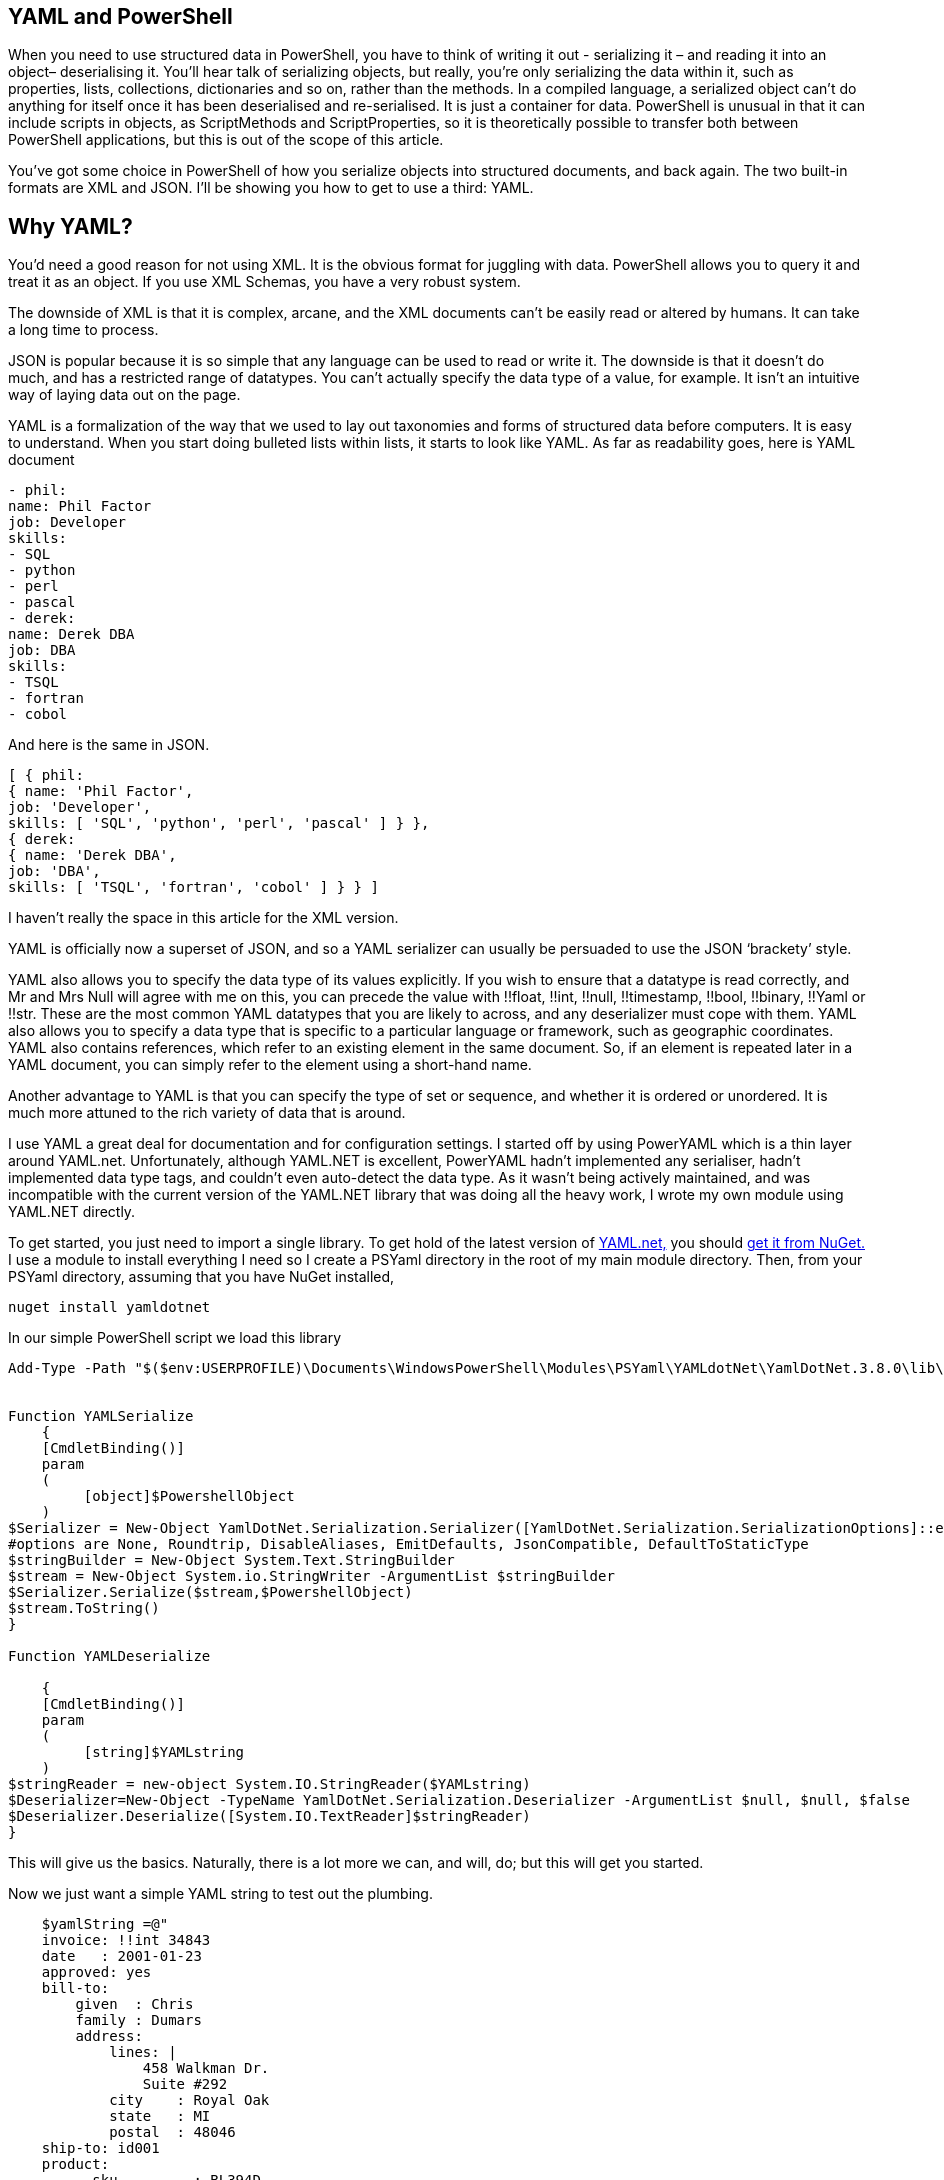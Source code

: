 [[yaml-and-powershell]]
YAML and PowerShell
-------------------

When you need to use structured data in PowerShell, you have to think of
writing it out - serializing it – and reading it into an object–
deserialising it. You’ll hear talk of serializing objects, but really,
you’re only serializing the data within it, such as properties, lists,
collections, dictionaries and so on, rather than the methods. In a
compiled language, a serialized object can’t do anything for itself once
it has been deserialised and re-serialised. It is just a container for
data. PowerShell is unusual in that it can include scripts in objects,
as ScriptMethods and ScriptProperties, so it is theoretically possible
to transfer both between PowerShell applications, but this is out of the
scope of this article.

You’ve got some choice in PowerShell of how you serialize objects into
structured documents, and back again. The two built-in formats are XML
and JSON. I’ll be showing you how to get to use a third: YAML.

[[why-yaml]]
Why YAML?
---------

You’d need a good reason for not using XML. It is the obvious format for
juggling with data. PowerShell allows you to query it and treat it as an
object. If you use XML Schemas, you have a very robust system.

The downside of XML is that it is complex, arcane, and the XML documents
can’t be easily read or altered by humans. It can take a long time to
process.

JSON is popular because it is so simple that any language can be used to
read or write it. The downside is that it doesn’t do much, and has a
restricted range of datatypes. You can’t actually specify the data type
of a value, for example. It isn’t an intuitive way of laying data out on
the page.

YAML is a formalization of the way that we used to lay out taxonomies
and forms of structured data before computers. It is easy to understand.
When you start doing bulleted lists within lists, it starts to look like
YAML. As far as readability goes, here is YAML document

[source,json]
----
- phil:
name: Phil Factor
job: Developer
skills:
- SQL
- python
- perl
- pascal
- derek:
name: Derek DBA
job: DBA
skills:
- TSQL
- fortran
- cobol
----
And here is the same in JSON.

[source,yaml]
----
[ { phil:
{ name: 'Phil Factor',
job: 'Developer',
skills: [ 'SQL', 'python', 'perl', 'pascal' ] } },
{ derek:
{ name: 'Derek DBA',
job: 'DBA',
skills: [ 'TSQL', 'fortran', 'cobol' ] } } ]
----

I haven’t really the space in this article for the XML version.

YAML is officially now a superset of JSON, and so a YAML serializer can
usually be persuaded to use the JSON ‘brackety’ style.

YAML also allows you to specify the data type of its values explicitly.
If you wish to ensure that a datatype is read correctly, and Mr and Mrs
Null will agree with me on this, you can precede the value with !!float,
!!int, !!null, !!timestamp, !!bool, !!binary, !!Yaml or !!str. These are
the most common YAML datatypes that you are likely to across, and any
deserializer must cope with them. YAML also allows you to specify a data
type that is specific to a particular language or framework, such as
geographic coordinates. YAML also contains references, which refer to an
existing element in the same document. So, if an element is repeated
later in a YAML document, you can simply refer to the element using a
short-hand name.

Another advantage to YAML is that you can specify the type of set or
sequence, and whether it is ordered or unordered. It is much more
attuned to the rich variety of data that is around.

I use YAML a great deal for documentation and for configuration
settings. I started off by using PowerYAML which is a thin layer around
YAML.net. Unfortunately, although YAML.NET is excellent, PowerYAML
hadn’t implemented any serialiser, hadn’t implemented data type tags,
and couldn’t even auto-detect the data type. As it wasn’t being actively
maintained, and was incompatible with the current version of the
YAML.NET library that was doing all the heavy work, I wrote my own
module using YAML.NET directly.

To get started, you just need to import a single library. To get hold of
the latest version of http://aaubry.net/pages/yamldotnet.html[YAML.net,]
you should http://www.nuget.org/packages/YamlDotNet/[get it from NuGet.]
I use a module to install everything I need so I create a PSYaml
directory in the root of my main module directory. Then, from your
PSYaml directory, assuming that you have NuGet installed,

   nuget install yamldotnet

In our simple PowerShell script we load this library

[source,powershell]
----
Add-Type -Path "$($env:USERPROFILE)\Documents\WindowsPowerShell\Modules\PSYaml\YAMLdotNet\YamlDotNet.3.8.0\lib\dotnet\yamldotnet.dll" 


Function YAMLSerialize
    {
    [CmdletBinding()]
    param
    (
         [object]$PowershellObject
    )
$Serializer = New-Object YamlDotNet.Serialization.Serializer([YamlDotNet.Serialization.SerializationOptions]::emitDefaults)
#options are None, Roundtrip, DisableAliases, EmitDefaults, JsonCompatible, DefaultToStaticType
$stringBuilder = New-Object System.Text.StringBuilder
$stream = New-Object System.io.StringWriter -ArgumentList $stringBuilder 
$Serializer.Serialize($stream,$PowershellObject) 
$stream.ToString()
}

Function YAMLDeserialize

    {
    [CmdletBinding()]
    param
    (
         [string]$YAMLstring
    )
$stringReader = new-object System.IO.StringReader($YAMLstring)
$Deserializer=New-Object -TypeName YamlDotNet.Serialization.Deserializer -ArgumentList $null, $null, $false
$Deserializer.Deserialize([System.IO.TextReader]$stringReader)
} 

----

This will give us the basics. Naturally, there is a lot more we can, and
will, do; but this will get you started.

Now we just want a simple YAML string to test out the plumbing.

[source,powershell]
----
    $yamlString =@"
    invoice: !!int 34843
    date   : 2001-01-23
    approved: yes
    bill-to: 
        given  : Chris
        family : Dumars
        address:
            lines: |
                458 Walkman Dr.
                Suite #292
            city    : Royal Oak
            state   : MI
            postal  : 48046
    ship-to: id001
    product:
        - sku         : BL394D
          quantity    : 4
          description : Basketball
          price       : 450.00
        - sku         : BL4438H
          quantity    : 1
          description : Super Hoop
          price       : 2392.00
    tax  : 251.42
    total: 4443.52
    comments: >
        Late afternoon is best.
        Backup contact is Nancy
        Billsmer @ 338-4338.

"@ 

----

So let’s create a PowerShell object, and convince ourselves that it can
read it in correctly by taking the object it produced, accessing
properties from it and then outputting it as JSON.

    YAMLSerialize (YAMLDeserialize $yamlString)

You should get the simple invoice back again. Job done? Well, possibly,
but if you need to process the results in PowerShell, you may still hit
problems.

You’d expect, from using ConvertFrom-JSON, that this would work:


[source,powershell]
----
$MyInvoice=YAMLDeserialize $yamlString
$ShipTo=$MyInvoice.'ship-to' 

"Dispatch this to $($ShipTo.given) $($ShipTo.family) at the address: 
  $($shipTo.address.lines)$($shipTo.address.city)
$($shipTo.address.state)
($($shipTo.address.postal))" 

----

But it doesn’t. You want the equivalent of this to happen with YAML



[source,powershell]
----
$JSONInvoice=convertFrom-JSON @'
{
    "invoice":  34843,
    "date":  "\/Date(980208000000)\/",
    "approved":  true,
    "bill-to":  {
                    "given":  "Chris",
                    "family":  "Dumars",
                    "address":  {
                                    "lines":  "458 Walkman Dr.\nSuite #292\n",
                                    "city":  "Royal Oak",
                                    "state":  "MI",
                                    "postal":  48046
                                }
                },
    "ship-to":  "id001",
    "product":  [
                    {
                        "sku":  "BL394D",
                        "quantity":  4,
                        "description":  "Basketball",
                        "price":  450.00
                    },
                    {
                        "sku":  "BL4438H",
                        "quantity":  1,
                        "description":  "Super Hoop",
                        "price":  2392.00
                    }
                ],
    "tax":  251.42,
    "total":  4443.52,
    "comments":  "Late afternoon is best. Backup contact is Nancy Billsmer @ 338-4338.\n"
}
'@
$BillTo=$jsonInvoice.'bill-to'

"Dispatch this to $($BillTo.given) $($BillTo.family) at the address: 
  $($BillTo.address.lines)$($BillTo.address.city)
$($BillTo.address.state)
($($BillTo.address.postal))" 


----

…and whatever else in terms of accessing the data via dot notation that
you care to try.

The problem is that the YAML deserialiser creates NET objects, which is
entirely correct and useful, but it is just more convenient to have
PowerShell objects to make them full participants.

[[refining-the-deserializing-process.]]
Refining the Deserializing process.
------------------------------------

Generally speaking, a good library for parsing and emitting data
documents does so in two phases. The main work on a string containing
XML, YAML, CSV or JSON is to create a representational model. The second
phase is to turn that representational model into real data structures
that are native to your computer language.

In the case of YAML, you can have several separate documents in a single
YAML string so the parser will return a representational model for every
data document within the file:. Each representational model consists of
a number of ‘nodes’. All you need to do is to examine each node
recursively to create a data object. Each node contains the basics: the
style, tag and anchor. The mapping-style of the node is the way it is
formatted in the document, The anchor is used where a node references
another node to get its value, and a tag tells you what sort of data
type it needs, explicitly. This will include ‘omap’, ‘seq’ or ‘map’,
where the node contains a list, sequence or a dictionary, or ‘float’,
‘int’, ‘null’, ‘bool’ or ‘str’ if it has a simple value. You can specify
your own special data, such as coordinates, table data or whatever you
wish.

A typical YAML library will parse the presentation stream and compose
the Representation Graph. The final input process is to construct the
native data structures from the YAML representation. The advantage of
this is that you can then specify how your special data types are
treated in the conversion process. Because YAML is a superset of JSON,
you still have to allow untyped values that then have to be checked to
see what sort of data it contains.

Here is a routine that takes as a parameter a representational model and
converts it into a PowerShell object. It is easy to check this by
converting the resulting object to XML or JSON or even YAML.

[source,powershell]
----
function ConvertFrom-YAMLDocument
{
    [CmdletBinding()]
    param
    (
        [object]$TheNode #you pass in a node that, when you call it, will be the root node. 
    )
    #initialise variables that are needed for providing the correct powershell data type for a string-based value.
    [bool]$ABool = $false; [int]$AnInt = $null; [long]$ALong = $null; [decimal]$adecimal = $null; [single]$ASingle = $null;
    [double]$ADouble = $null; [datetime]$ADatetime = '1/1/2000';
    
    $TheTypeOfNode = $TheNode.GetType().Name # determine this
    Write-Verbose "$TheTypeOfNode = $($theNode)" #just so see what is going on
     $Style = $TheNode.Style; $Tag = $TheNode.Tag; $Anchor = $TheNode.Anchor; 
     Write-Verbose "Tag=$tag, Style=$style, Anchor=$anchor"    
    if ($TheTypeOfNode -eq 'YamlDocument') #if it is the document, then call recursively with the rrot node
    { $TheObject = ConvertFrom-YAMLDocument $TheNode.RootNode }
    elseif ($TheTypeOfNode -eq 'YamlMappingNode') #ah mapping nodes 
    {
        $TheObject = [ordered]@{ }; $theNode |
        foreach{ $TheObject.($_.Key.Value) = ConvertFrom-YAMLDocument $_.Value; }
    }
    elseif ($TheTypeOfNode -eq 'YamlScalarNode' -or $TheTypeOfNode -eq 'Object[]')
    {
        $value = "$($theNode)"
        if ($tag -eq $null)
        {
            $value = switch -Regex ($value)
            {
                # if it is one of the allowed boolean values
                '(?i)\A(?:on|yes)\z' { 'true'; break } #Deal with all the possible YAML boolenas
                '(?i)\A(?:off|no)\z' { 'false'; break }
                default { $value }
            };
        };
        
        $TheObject =
            if ($tag -ieq 'tag:yaml.org,2002:str') { [string]$Value } #it is specified as a string
            elseif ($tag -ieq 'tag:yaml.org,2002:bool') { [bool]$Value } #it is specified as a boolean
            elseif ($tag -ieq 'tag:yaml.org,2002:float') { [double]$Value } #it is specified as adouble
            elseif ($tag -ieq 'tag:yaml.org,2002:int') { [int]$Value } #it is specified as a int
            elseif ($tag -ieq 'tag:yaml.org,2002:null') { $null } #it is specified as a null
            elseif ([int]::TryParse($Value, [ref]$AnInt)) { $AnInt } #is it a short integer
            elseif ([bool]::TryParse($Value, [ref]$ABool)) { $ABool } #is it a boolean
            elseif ([long]::TryParse($Value, [ref]$ALong)) { $ALong } #is it a long integer
            elseif ([decimal]::TryParse($Value, [ref]$ADecimal)) { $ADecimal } #is it a decimal
            elseif ([single]::TryParse($Value, [ref]$ASingle)) { $ASingle } #is it a single float
            elseif ([double]::TryParse($Value, [ref]$ADouble)) { $ADouble } #is it a double float
            elseif ([datetime]::TryParse($Value, [ref]$ADatetime)) { $ADatetime } #is it a datetime
            else { [string]$Value }        
    }
    elseif ($TheTypeOfNode -eq 'Object[]') #sometimes you just get a raw object, not a node
    { $TheObject = $theNode.Value } #so you return its value
    elseif ($TheTypeOfNode -eq 'YamlSequenceNode') #in which case you 
    { $TheObject = @(); $theNode | foreach{ $TheObject += ConvertFrom-YAMLDocument $_ } }
    else { Write-Verbose "Unrecognised token $TheTypeOfNode" }
    $TheObject
} 

----

In order to use this, all you need to do is to load the text of the YAML
document into a YAML stream.



[source,powershell]
----
    $stringReader = new-object System.IO.StringReader([string]$yamlString)
    $yamlStream = New-Object YamlDotNet.RepresentationModel.YamlStream
    $yamlStream.Load([System.IO.TextReader]$stringReader)
    ConvertFrom-YAMLDocument ($yamlStream.Documents[0])

----

So there you have it. We now wrap this last code in a function and we
have a PowerShell module that we can use whenever we need to parse YAML.
I won’t bother to list that here as I’ve put it on GitHub for you.
